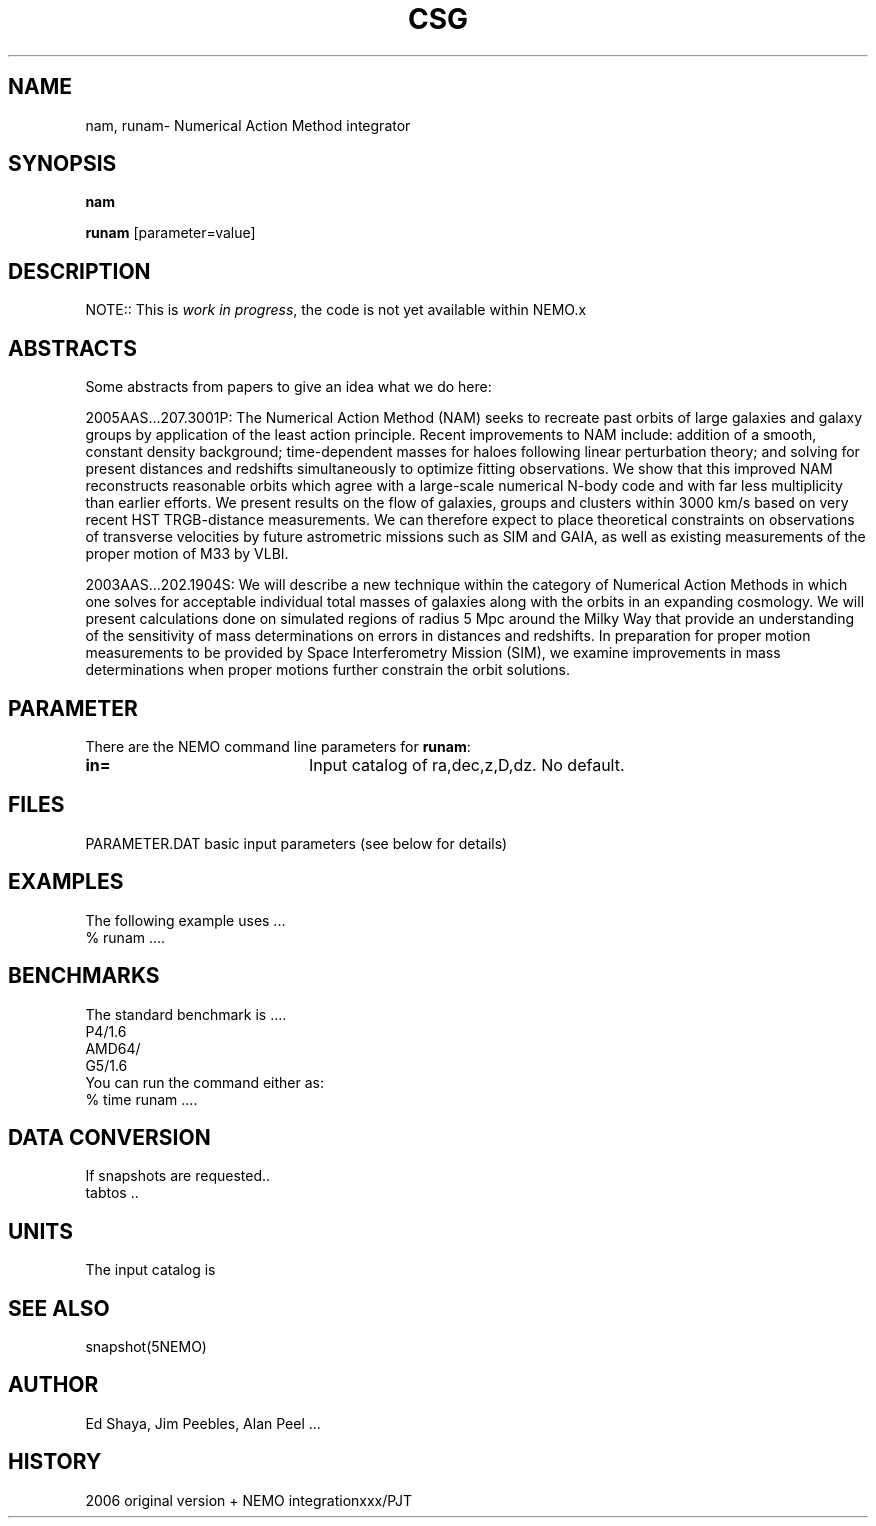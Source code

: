 .TH CSG 1NEMO "17 March 2006"
.SH NAME
nam, runam\-  Numerical Action Method integrator
.SH SYNOPSIS
\fBnam\fP 
.PP
\fBrunam\fP  [parameter=value]
.SH DESCRIPTION
NOTE:: This is \fIwork in progress\fP, the code is not yet available within NEMO.x
.PP
.SH ABSTRACTS
Some abstracts  from papers to give an idea what we do here:
.PP
2005AAS...207.3001P:
The Numerical Action Method (NAM) seeks to recreate past orbits of large
galaxies and galaxy groups by application of the least action principle.
Recent improvements to NAM include: addition of a smooth, constant
density background; time-dependent masses for haloes following linear
perturbation theory; and solving for present distances and redshifts
simultaneously to optimize fitting observations. We show that this
improved NAM reconstructs reasonable orbits which agree with a
large-scale numerical N-body code and with far less multiplicity than
earlier efforts. We present results on the flow of galaxies, groups and
clusters within 3000 km/s based on very recent HST TRGB-distance
measurements. We can therefore expect to place theoretical constraints
on observations of transverse velocities by future astrometric missions
such as SIM and GAIA, as well as existing measurements of the proper
motion of M33 by VLBI. 
.PP
2003AAS...202.1904S:
We will describe a new technique within the category of Numerical Action
Methods in which one solves for acceptable individual total masses of
galaxies along with the orbits in an expanding cosmology. We will
present calculations done on simulated regions of radius 5 Mpc around
the Milky Way that provide an understanding of the sensitivity of mass
determinations on errors in distances and redshifts. In preparation for
proper motion measurements to be provided by Space Interferometry
Mission (SIM), we examine improvements in mass determinations when
proper motions further constrain the orbit solutions.
.PP


.SH PARAMETER
There are the NEMO command line parameters for \fBrunam\fP:
.TP 20
\fBin=\fP
Input catalog of ra,dec,z,D,dz.
No default.
.SH FILES
.nf
.ta +2i
PARAMETER.DAT	basic input parameters (see below for details)

.fi
.SH EXAMPLES
The following example uses ...
.nf
   % runam ....
.fi
.SH BENCHMARKS
The standard benchmark is ....
.nf
.ta +1i
P4/1.6	
AMD64/	
G5/1.6
.fi
You can run the command either as:
.nf
   % time runam ....
.fi
.SH DATA CONVERSION
If snapshots are requested..
...to NEMO's \fIsnapshot(5NEMO)\fP
.nf
tabtos ..
.fi

.SH UNITS
The input catalog is 
.SH SEE ALSO
snapshot(5NEMO)
.PP
.nf
.fi
.SH AUTHOR
Ed Shaya, Jim Peebles, Alan Peel ...
.SH HISTORY
.nf
.ta +1i +3i
2006	original version + NEMO integration	xxx/PJT
.fi
